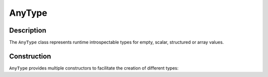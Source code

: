 AnyType
=======

Description
-----------

The ``AnyType`` class represents runtime introspectable types for empty, scalar, structured or array
values.

.. class:: AnyType

Construction
------------

``AnyType`` provides multiple constructors to facilitate the creation of different types:

.. function:: AnyType::AnyType()

   Constructs an empty type object.

.. function:: AnyType::AnyType(TypeCode type_code)

   Constructs a scalar type object, corresponding to the given ``TypeCode``.

   :param type_code: Type code (enumerator) for a scalar type.
